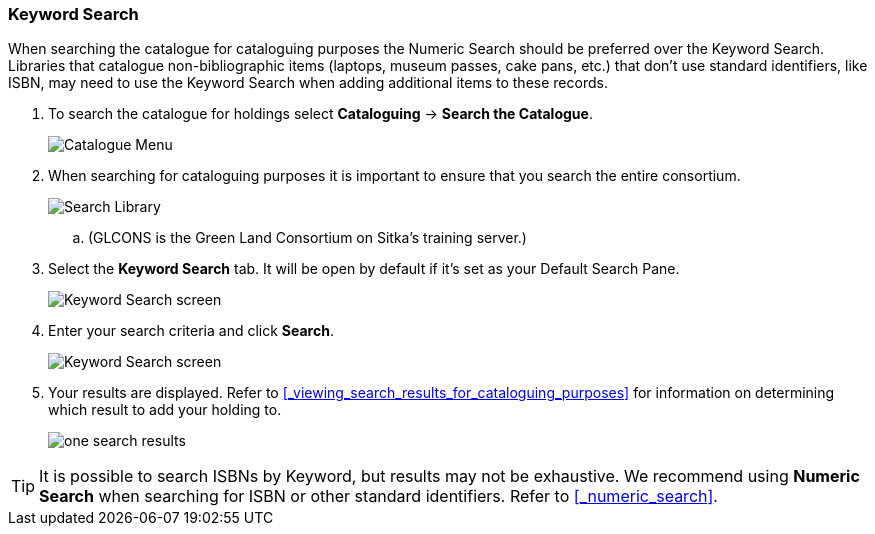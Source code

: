 Keyword Search
~~~~~~~~~~~~~~

When searching the catalogue for cataloguing purposes the Numeric Search should be preferred over the Keyword Search.
Libraries that catalogue non-bibliographic items (laptops, museum passes, cake pans, etc.) that don't use standard 
identifiers, like ISBN, may need to use the Keyword Search when adding additional items to these records.

. To search the catalogue for holdings select *Cataloguing* -> *Search the Catalogue*.
+
image::images/cat/cat-menu.png[Catalogue Menu]
+
. When searching for cataloguing purposes it is important to ensure 
that you search the entire consortium. 
+
image::images/cat/cat-search-library.png[Search Library]
+
.. (GLCONS is the Green Land Consortium on Sitka's training server.)
+
. Select the *Keyword Search* tab.  It will be open by default if it's set as your Default Search Pane.
+
image::images/cat/keyword-search-1.png[Keyword Search screen]
+
. Enter your search criteria and click *Search*.
+
image::images/cat/keyword-search-2.png[Keyword Search screen]
+
. Your results are displayed.  Refer to xref:_viewing_search_results_for_cataloguing_purposes[]
for information on determining which result to add your holding to.
+
image::images/cat/keyword-search-3.png[one search results]

[TIP]
======
It is possible to search ISBNs by Keyword, but results may not be exhaustive. 
We recommend using *Numeric Search* when searching for ISBN or other standard identifiers.  
Refer to xref:_numeric_search[].
======